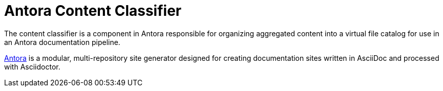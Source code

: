 = Antora Content Classifier

The content classifier is a component in Antora responsible for organizing aggregated content into a virtual file catalog for use in an Antora documentation pipeline.

https://antora.org[Antora] is a modular, multi-repository site generator designed for creating documentation sites written in AsciiDoc and processed with Asciidoctor.
